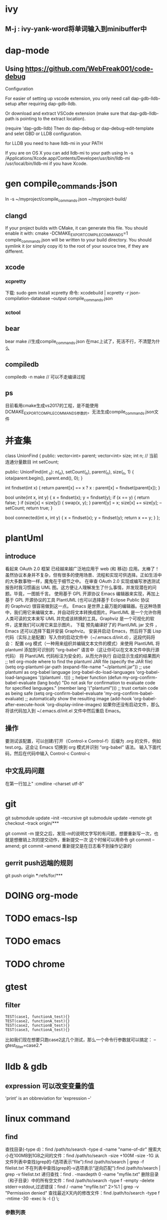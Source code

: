 * ivy
** M-j : ivy-yank-word将单词输入到minibuffer中
* dap-mode
** Using https://github.com/WebFreak001/code-debug

Configuration

For easier of setting up vscode extension, you only need call dap-gdb-lldb-setup after requiring dap-gdb-lldb.

Or download and extract VSCode extension (make sure that dap-gdb-lldb-path is pointing to the extract location).


(require 'dap-gdb-lldb)
Then do dap-debug or dap-debug-edit-template and selet GBD or LLDB configuration.

for LLDB you need to have lldb-mi in your PATH

If you are on OS X you can add lldb-mi to your path using ln -s /Applications/Xcode.app/Contents/Developer/usr/bin/lldb-mi /usr/local/bin/lldb-mi if you have Xcode.
* gen compile_commands.json
ln -s ~/myproject/compile_commands.json ~/myproject-build/
** clangd
If your project builds with CMake, it can generate this file. You should enable it with:
cmake -DCMAKE_EXPORT_COMPILE_COMMANDS=1
compile_commands.json will be written to your build directory.
You should symlink it (or simply copy it) to the root of your source tree,
if they are different.
** xcode
*** xcpretty
下载: sudo gem install xcpretty
命令: xcodebuild | xcpretty -r json-compilation-database --output compile_commands.json
*** xctool
** bear
bear make //生成compile_commands.json
在mac上试了，死活不行，不清楚为什么
** compiledb
compiledb -n make // 可以不走编译过程
** ps
目前看用cmake生成vs2017的工程，是不能使用DCMAKE_EXPORT_COMPILE_COMMANDS参数的，无法生成compile_commands.json文件
* 并查集
class UnionFind {
public:
    vector<int> parent;
    vector<int> size;
    int n;
    // 当前连通分量数目
    int setCount;

public:
    UnionFind(int _n): n(_n), setCount(_n), parent(_n), size(_n, 1) {
        iota(parent.begin(), parent.end(), 0);
    }

    int findset(int x) {
        return parent[x] == x ? x : parent[x] = findset(parent[x]);
    }

    bool unite(int x, int y) {
        x = findset(x);
        y = findset(y);
        if (x == y) {
            return false;
        }
        if (size[x] < size[y]) {
            swap(x, y);
        }
        parent[y] = x;
        size[x] += size[y];
        --setCount;
        return true;
    }

    bool connected(int x, int y) {
        x = findset(x);
        y = findset(y);
        return x == y;
    }
};

* plantUml
** introduce
看起来 OAuth 2.0 框架 已经越来越广泛地应用于 web (和 移动) 应用。太棒了！
虽然协议本身并不复杂，但有很多的使用场景、流程和实现可供选择。正如生活中的大多数事物一样，魔鬼在于细节之中。
在审查 OAuth 2.0 实现或编写渗透测试报告时我习惯画出 UML 图。这方便让人理解发生了什么事情，并发现潜在的问题。毕竟，一图抵千言。
使用基于 GPL 开源协议 Emacs 编辑器来实现，再加上基于 GPL 开源协议的工具 PlantUML (也可以选择基于 Eclipse Public 协议的 Graphviz) 很容易做到这一点。
Emacs 是世界上最万能的编辑器。在这种场景中，我们用它来编辑文本，并自动将文本转换成图片。PlantUML 是一个允许你用人类可读的文本来写 UML 并完成该转换的工具。Graphviz 是一个可视化的软件，这里我们可以用它来显示图片。
下载 预先编译好了的 PlantUML jar 文件 ，Emacs 还可以选择下载并安装 Graphviz。
安装并启动 Emacs，然后将下面 Lisp 代码（实际上是配置）写入你的启动文件中（~/.emacs.d/init.d），这段代码将会：
配置 org 模式（一种用来组织并编辑文本文件的模式）来使用 PlantUML
将 plantuml 添加到可识别的 “org-babel” 语言中（这让你可以在文本文件中执行源代码）
将 PlantUML 代码标注为安全的，从而允许执行
自动显示生成的结果图片
;; tell org-mode where to find the plantuml JAR file (specify the JAR file)
(setq org-plantuml-jar-path (expand-file-name "~/plantuml.jar"))
;; use plantuml as org-babel language
(org-babel-do-load-languages 'org-babel-load-languages '((plantuml . t)))
;; helper function
(defun my-org-confirm-babel-evaluate (lang body)
"Do not ask for confirmation to evaluate code for specified languages."
(member lang '("plantuml")))
;; trust certain code as being safe
(setq org-confirm-babel-evaluate 'my-org-confirm-babel-evaluate)
;; automatically show the resulting image
(add-hook 'org-babel-after-execute-hook 'org-display-inline-images)
如果你还没有启动文件，那么将该代码加入到 ~/.emacs.d/init.el 文件中然后重启 Emacs。
** 操作
要测试该配置，可以创建/打开（Control-x Control-f）后缀为 .org 的文件，例如 test.org。这会让 Emacs 切换到 org 模式并识别 “org-babel” 语法。
输入下面代码，然后在代码中输入 Control-c Control-c
** 中文乱码问题
在第一行加上" :cmdline -charset utf-8"

* git
git submodule update --init --recursive
git submodule update --remote
git checkout --track origin/***

git commit -m 提交之后，发现-m的说明文字写的有问题，想要重新写一次，也就是想撤销上次的提交动作，重新提交一次
这个时候可以用命令 git commit --amend;
git commit --amend 重新提交是在日志看不到操作记录的

** gerrit push远端的规则
git push origin ***:refs/for/***

* DOING org-mode

* TODO emacs-lsp
* TODO emacs
* TODO chrome
* gtest
** filter
#+begin_src c++
TEST(case1, functionA_test){}
TEST(case2, functionA_test){}
TEST(case2, functionB_test){}
TEST(case3, functionA_test){}
#+end_src
比如我们现在想要只跑case2这几个测试，那么一个命令行参数就可以搞定：
--gtest_filter=case2.*
* lldb & gdb
** expression 可以改变变量的值
'print' is an obbreviation for 'expression --'
* linux command
** find
查找目录(-type d)：find /path/to/search -type d -name "name-of-dir"
搜索大小在100MB到1GB之间的文件：find /path/to/search -size +100M -size -1G
从文件列表中查找(grep的-f选项表示“file”):find /path/to/search | grep -f filelist.txt
不在列表中查找(grep的-v选项表示“逆向匹配”):find /path/to/search | grep -v filelist.txt
递归查找：find . -maxdepth 0 -name "myfile.txt"
删除目录（和子目录）中的所有空文件：find /path/to/search -type f -empty -delete
stderr->stdout,过滤错误：find / -name "myfile.txt" 2>%1 | grep -v "Permission denied"
查找最近X天内的修改文件：find /path/to/search -type f -mtime -30 -exec ls -l {} \;
*** 参数列表
-mount, -xdev : 只检查和指定目录在同一个文件系统下的文件，避免列出其它文件系统中的文件
-amin n : 在过去 n 分钟内被读取过
-anewer file : 比文件 file 更晚被读取过的文件
-atime n : 在过去n天内被读取过的文件
-cmin n : 在过去 n 分钟内被修改过
-cnewer file :比文件 file 更新的文件
-ctime n : 在过去n天内被修改过的文件
-empty : 空的文件-gid n or -group name : gid 是 n 或是 group 名称是 name
-ipath p, -path p : 路径名称符合 p 的文件，ipath 会忽略大小写
-name name, -iname name : 文件名称符合 name 的文件。iname 会忽略大小写
-size n : 文件大小 是 n 单位，b 代表 512 位元组的区块，c 表示字元数，k 表示 kilo bytes，w 是二个位元组。
-type c : 文件类型是 c 的文件。
d: 目录
c: 字型装置文件
b: 区块装置文件
p: 具名贮列
f: 一般文件
l: 符号连结
s: socket
-pid n : process id 是 n 的文件
** locate
locate命令通过搜索包含系统上所有文件名的数据库来工作
可以通过运行updatedb命令手动更新此文件数据库
当您需要在整个硬盘驱动器中搜索文件时，locate命令特别有用，因为find命令自然需要更长的时间，因为它必须实时遍历每个目录。
如果搜索一个特定目录（已知其中不包含大量子目录），则最好坚持使用find命令。
** grep
(1)grep 'test' d*　　#显示所有以d开头的文件中包含 test的行
(2)grep ‘test' aa bb cc 　　 #显示在aa，bb，cc文件中包含test的行
(3)grep ‘[a-z]\{5\}' aa 　　#显示所有包含每行字符串至少有5个连续小写字符的字符串的行
(4)grep magic /usr/src　　#显示/usr/src目录下的文件(不含子目录)包含magic的行
(5)grep -r magic /usr/src　　#显示/usr/src目录下的文件(包含子目录)包含magic的行
(6)grep -w pattern files ：只匹配整个单词，而不是字符串的一部分(如匹配'magic'，而不是'magical')，
*** 参数列表
-a 或 --text : 不要忽略二进制的数据。
-A<显示行数> 或 --after-context=<显示行数> : 除了显示符合范本样式的那一列之外，并显示该行之后的内容。
-b 或 --byte-offset : 在显示符合样式的那一行之前，标示出该行第一个字符的编号。
-B<显示行数> 或 --before-context=<显示行数> : 除了显示符合样式的那一行之外，并显示该行之前的内容。
-c 或 --count : 计算符合样式的列数。
-C<显示行数> 或 --context=<显示行数>或-<显示行数> : 除了显示符合样式的那一行之外，并显示该行之前后的内容。
-d <动作> 或 --directories=<动作> : 当指定要查找的是目录而非文件时，必须使用这项参数，否则grep指令将回报信息并停止动作。
-e<范本样式> 或 --regexp=<范本样式> : 指定字符串做为查找文件内容的样式。
-E 或 --extended-regexp : 将样式为延伸的正则表达式来使用。
-f<规则文件> 或 --file=<规则文件> : 指定规则文件，其内容含有一个或多个规则样式，让grep查找符合规则条件的文件内容，格式为每行一个规则样式。
-F 或 --fixed-regexp : 将样式视为固定字符串的列表。
-G 或 --basic-regexp : 将样式视为普通的表示法来使用。
-h 或 --no-filename : 在显示符合样式的那一行之前，不标示该行所属的文件名称。
-H 或 --with-filename : 在显示符合样式的那一行之前，表示该行所属的文件名称。
-i 或 --ignore-case : 忽略字符大小写的差别。
-l 或 --file-with-matches : 列出文件内容符合指定的样式的文件名称。
-L 或 --files-without-match : 列出文件内容不符合指定的样式的文件名称。
-n 或 --line-number : 在显示符合样式的那一行之前，标示出该行的列数编号。
-o 或 --only-matching : 只显示匹配PATTERN 部分。
-q 或 --quiet或--silent : 不显示任何信息。
-r 或 --recursive : 此参数的效果和指定"-d recurse"参数相同。
-s 或 --no-messages : 不显示错误信息。
-v 或 --invert-match : 显示不包含匹配文本的所有行。
-V 或 --version : 显示版本信息。
-w 或 --word-regexp : 只显示全字符合的列。
-x --line-regexp : 只显示全列符合的列。
-y : 此参数的效果和指定"-i"参数相同。
* vs 项目属性继承
* 没看懂的程序
** 给你一个整数数组 nums ，其中可能包含重复元素，请你返回该数组所有可能的子集（幂集）。
输入：nums = [1,2,2]
输出：[[]][[[],[1],[1,2],[1,2,2],[2],[2,2]]]]
class Solution {
public:
    vector<int> t;
    vector<vector<int>> ans;
    vector<vector<int>> subsetsWithDup(vector<int> &nums) {
        sort(nums.begin(), nums.end());
        int n = nums.size();
        for (int mask = 0; mask < (1 << n); ++mask) {
            t.clear();
            bool flag = true;
            for (int i = 0; i < n; ++i) {
                if (mask & (1 << i)) {
                    if (i > 0 && (mask >> (i - 1) & 1) == 0 && nums[i] == nums[i - 1]) {
                        flag = false;
                        break;
                    }
                    t.push_back(nums[i]);
                }
            }
            if (flag) {
                ans.push_back(t);
            }
        }
        return ans;
    }
};
** n是否是2的幂
#+begin_src c
  bool cal(int n){
    // return n>0 && (n & n-1) == 0;
      return n && (n & -n) == n;
  }
#+end_src
** 使所有区间的异或结果为零
[[https://leetcode-cn.com/problems/make-the-xor-of-all-segments-equal-to-zero/solution/shi-suo-you-qu-jian-de-yi-huo-jie-guo-we-uds2/][力扣1787]]

* xcode
man xcodebuild
man xcrun

* compile error
** llvm
export LLVM_DIR=/usr/local/Cellar/llvm/4.0.1/lib/cmake/llvm
